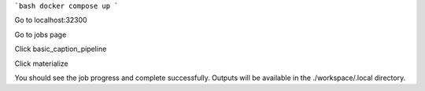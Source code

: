 ```bash
docker compose up 
```

Go to localhost:32300


Go to jobs page

.. image:: static/hello_world_jobs.png
   :alt: Jobs Page

Click basic_caption_pipeline


Click materialize

.. image:: static/hello_world_materialize.png
   :alt: Materialize Page

You should see the job progress and complete successfully. Outputs will be available in the ./workspace/.local directory.
